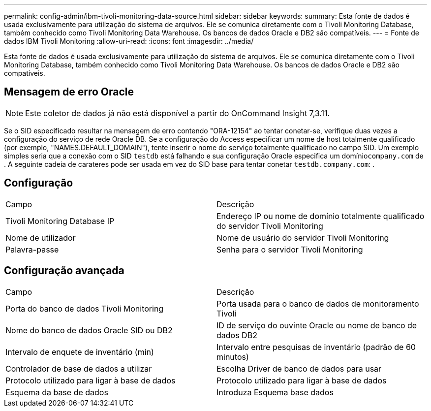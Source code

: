 ---
permalink: config-admin/ibm-tivoli-monitoring-data-source.html 
sidebar: sidebar 
keywords:  
summary: Esta fonte de dados é usada exclusivamente para utilização do sistema de arquivos. Ele se comunica diretamente com o Tivoli Monitoring Database, também conhecido como Tivoli Monitoring Data Warehouse. Os bancos de dados Oracle e DB2 são compatíveis. 
---
= Fonte de dados IBM Tivoli Monitoring
:allow-uri-read: 
:icons: font
:imagesdir: ../media/


[role="lead"]
Esta fonte de dados é usada exclusivamente para utilização do sistema de arquivos. Ele se comunica diretamente com o Tivoli Monitoring Database, também conhecido como Tivoli Monitoring Data Warehouse. Os bancos de dados Oracle e DB2 são compatíveis.



== Mensagem de erro Oracle

[NOTE]
====
Este coletor de dados já não está disponível a partir do OnCommand Insight 7,3.11.

====
Se o SID especificado resultar na mensagem de erro contendo "ORA-12154" ao tentar conetar-se, verifique duas vezes a configuração do serviço de rede Oracle DB. Se a configuração do Access especificar um nome de host totalmente qualificado (por exemplo, "NAMES.DEFAULT_DOMAIN"), tente inserir o nome do serviço totalmente qualificado no campo SID. Um exemplo simples seria que a conexão com o SID `testdb` está falhando e sua configuração Oracle especifica um domínio``company.com`` de . A seguinte cadeia de carateres pode ser usada em vez do SID base para tentar conetar `testdb.company.com`: .



== Configuração

|===


| Campo | Descrição 


 a| 
Tivoli Monitoring Database IP
 a| 
Endereço IP ou nome de domínio totalmente qualificado do servidor Tivoli Monitoring



 a| 
Nome de utilizador
 a| 
Nome de usuário do servidor Tivoli Monitoring



 a| 
Palavra-passe
 a| 
Senha para o servidor Tivoli Monitoring

|===


== Configuração avançada

|===


| Campo | Descrição 


 a| 
Porta do banco de dados Tivoli Monitoring
 a| 
Porta usada para o banco de dados de monitoramento Tivoli



 a| 
Nome do banco de dados Oracle SID ou DB2
 a| 
ID de serviço do ouvinte Oracle ou nome de banco de dados DB2



 a| 
Intervalo de enquete de inventário (min)
 a| 
Intervalo entre pesquisas de inventário (padrão de 60 minutos)



 a| 
Controlador de base de dados a utilizar
 a| 
Escolha Driver de banco de dados para usar



 a| 
Protocolo utilizado para ligar à base de dados
 a| 
Protocolo utilizado para ligar à base de dados



 a| 
Esquema da base de dados
 a| 
Introduza Esquema base dados

|===